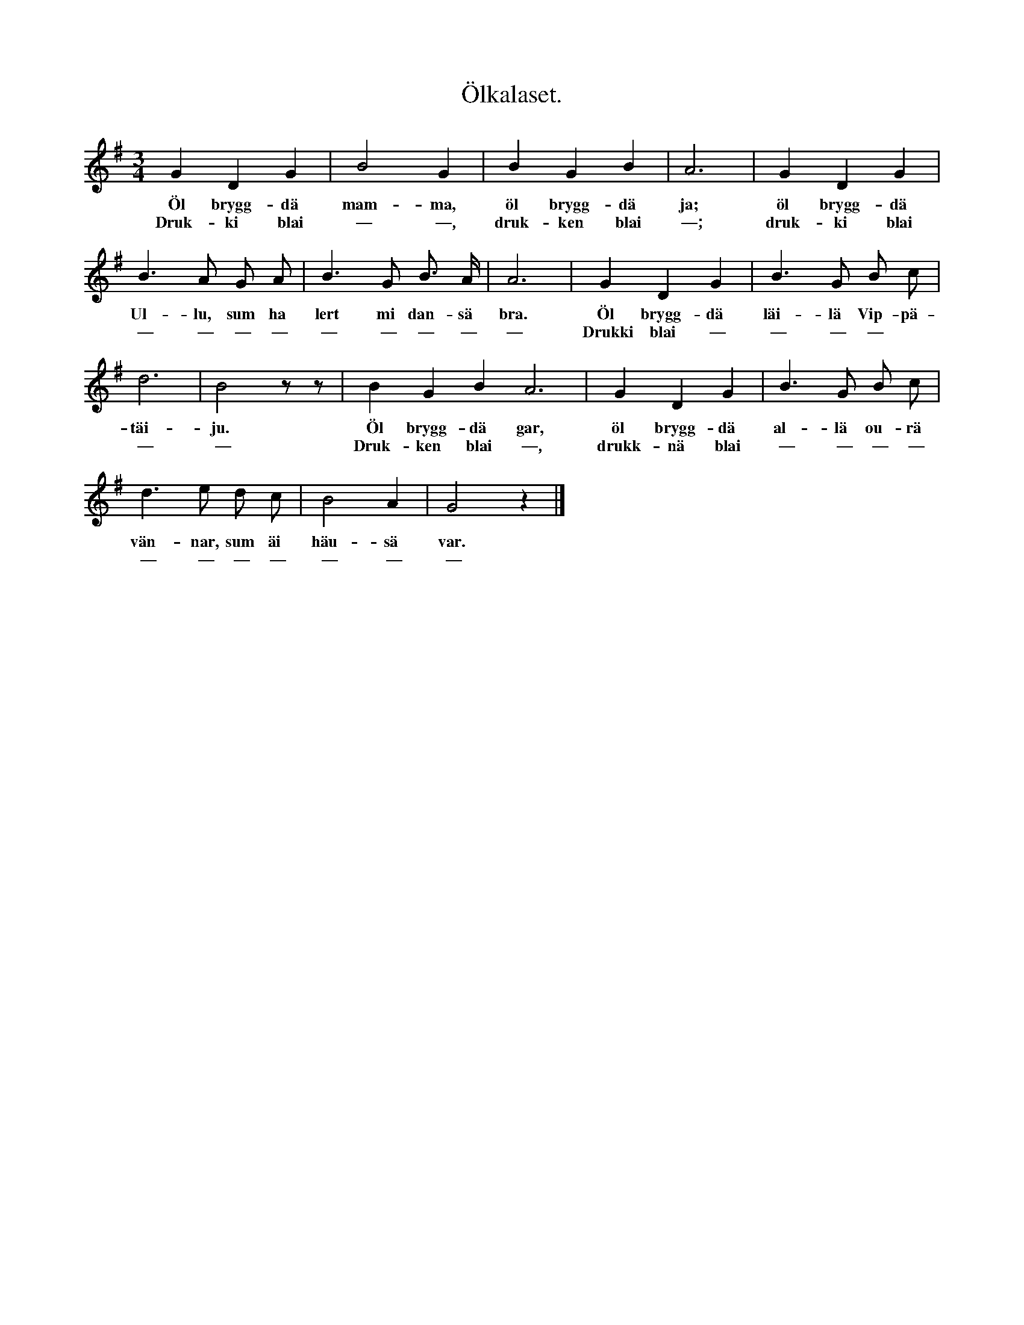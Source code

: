 X:116
T:Ölkalaset.
S:Uppt. efter gubben Stråle i Lye.
M:3/4
L:1/8
K:G
G2 D2 G2|B4 G2|B2 G2 B2|A6|G2 D2 G2|
w:Öl brygg-dä mam-ma, öl brygg-dä ja; öl brygg-dä
w:Druk-ki blai — —, druk-ken blai —; druk-ki blai
B3 A G A|B3 G B> A|A6|G2 D2 G2|B3 G B c|
w:Ul-lu, sum ha lert mi dan-sä bra. Öl brygg-dä läi-lä Vip-pä-
w:— — — — — — — — — Drukki blai — — — —
d6|B4 z z|B2 G2 B2 A6|G2 D2 G2|B3 G B c|
w:täi-ju. Öl brygg-dä gar, öl brygg-dä al-lä ou-rä
w:— — Druk-ken blai —, drukk-nä blai — — — —
d3 e d c|B4 A2|G4 z2|]
w:vän-nar, sum äi häu-sä var.
w:— — — — — — —
